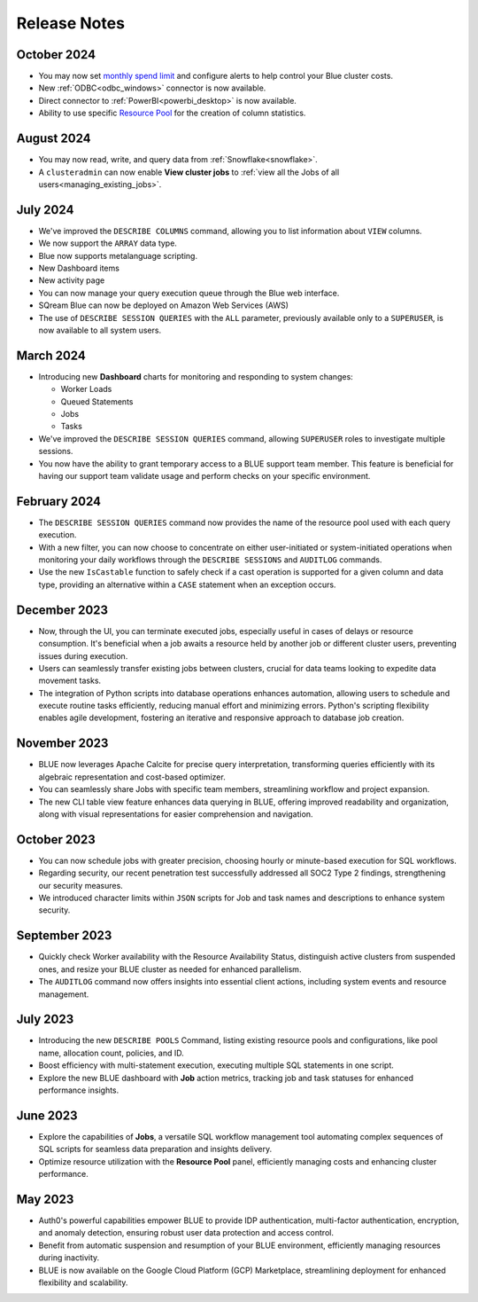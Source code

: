 .. _releases:

*************
Release Notes
*************

October 2024
------------

* You may now set `monthly spend limit <../managing_your_resources/billing.html#configuring-a-monthly-spending-limit>`_ and configure alerts to help control your Blue cluster costs. 
* New :ref:`ODBC<odbc_windows>` connector is now available.
* Direct connector to :ref:`PowerBI<powerbi_desktop>` is now available.
* Ability to use specific `Resource Pool <../managing_your_resources/cluster_management.html#readjusting-existing-pools>`_ for the creation of column statistics.

August 2024
------------

* You may now read, write, and query data  from :ref:`Snowflake<snowflake>`. 
* A ``clusteradmin`` can now enable **View cluster jobs** to :ref:`view all the Jobs of all users<managing_existing_jobs>`.

July 2024
------------

* We've improved the ``DESCRIBE COLUMNS`` command, allowing you to list information about ``VIEW`` columns.

* We now support the ``ARRAY`` data type.

* Blue now supports metalanguage scripting.

* New Dashboard items

* New activity page

* You can now manage your query execution queue through the Blue web interface.

* SQream Blue can now be deployed on Amazon Web Services (AWS)

* The use of ``DESCRIBE SESSION QUERIES`` with the ``ALL`` parameter, previously available only to a ``SUPERUSER``, is now available to all system users.                                         

March 2024
----------

* Introducing new **Dashboard** charts for monitoring and responding to system changes:

  * Worker Loads
  * Queued Statements
  * Jobs
  * Tasks 
  
* We've improved the ``DESCRIBE SESSION QUERIES`` command, allowing ``SUPERUSER`` roles to investigate multiple sessions.

* You now have the ability to grant temporary access to a BLUE support team member. This feature is beneficial for having our support team validate usage and perform checks on your specific environment. 

February 2024
-------------

* The ``DESCRIBE SESSION QUERIES`` command now provides the name of the resource pool used with each query execution.
* With a new filter, you can now choose to concentrate on either user-initiated or system-initiated operations when monitoring your daily workflows through the ``DESCRIBE SESSIONS`` and ``AUDITLOG`` commands.
* Use the new ``IsCastable`` function to safely check if a cast operation is supported for a given column and data type, providing an alternative within a ``CASE`` statement when an exception occurs.

December 2023
-------------

* Now, through the UI, you can terminate executed jobs, especially useful in cases of delays or resource consumption. It's beneficial when a job awaits a resource held by another job or different cluster users, preventing issues during execution. 
* Users can seamlessly transfer existing jobs between clusters, crucial for data teams looking to expedite data movement tasks. 
* The integration of Python scripts into database operations enhances automation, allowing users to schedule and execute routine tasks efficiently, reducing manual effort and minimizing errors. Python's scripting flexibility enables agile development, fostering an iterative and responsive approach to database job creation.

November 2023
-------------

* BLUE now leverages Apache Calcite for precise query interpretation, transforming queries efficiently with its algebraic representation and cost-based optimizer. 
* You can seamlessly share Jobs with specific team members, streamlining workflow and project expansion. 
* The new CLI table view feature enhances data querying in BLUE, offering improved readability and organization, along with visual representations for easier comprehension and navigation.

October 2023
------------

* You can now schedule jobs with greater precision, choosing hourly or minute-based execution for SQL workflows. 
* Regarding security, our recent penetration test successfully addressed all SOC2 Type 2 findings, strengthening our security measures. 
* We introduced character limits within ``JSON`` scripts for Job and task names and descriptions to enhance system security.

September 2023
--------------

* Quickly check Worker availability with the Resource Availability Status, distinguish active clusters from suspended ones, and resize your BLUE cluster as needed for enhanced parallelism. 
* The ``AUDITLOG`` command now offers insights into essential client actions, including system events and resource management.

July 2023
---------

* Introducing the new ``DESCRIBE POOLS`` Command, listing existing resource pools and configurations, like pool name, allocation count, policies, and ID. 
* Boost efficiency with multi-statement execution, executing multiple SQL statements in one script. 
* Explore the new BLUE dashboard with **Job** action metrics, tracking job and task statuses for enhanced performance insights.
  
June 2023
---------

* Explore the capabilities of **Jobs**, a versatile SQL workflow management tool automating complex sequences of SQL scripts for seamless data preparation and insights delivery. 
* Optimize resource utilization with the **Resource Pool** panel, efficiently managing costs and enhancing cluster performance.

May 2023
--------

* Auth0's powerful capabilities empower BLUE to provide IDP authentication, multi-factor authentication, encryption, and anomaly detection, ensuring robust user data protection and access control. 
* Benefit from automatic suspension and resumption of your BLUE environment, efficiently managing resources during inactivity.
* BLUE is now available on the Google Cloud Platform (GCP) Marketplace, streamlining deployment for enhanced flexibility and scalability.
   

